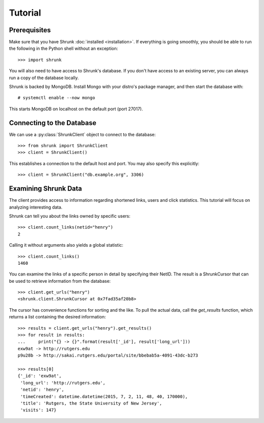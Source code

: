 Tutorial
========

Prerequisites
-------------
Make sure that you have Shrunk :doc:`installed <installation>`. If everything is
going smoothly, you should be able to run the following in the Python shell
without an exception::

    >>> import shrunk

You will also need to have access to Shrunk's database. If you don't have access
to an existing server, you can always run a copy of the database locally.

Shrunk is backed by MongoDB. Install Mongo with your distro's package manager, and
then start the database with:

.. parsed-literal::

    \# systemctl enable --now mongo

This starts MongoDB on localhost on the default port (port 27017).

Connecting to the Database
--------------------------
We can use a :py:class:`ShrunkClient` object to connect to the database::

    >>> from shrunk import ShrunkClient
    >>> client = ShrunkClient()

This establishes a connection to the default host and port. You may also specify
this explicitly::

    >>> client = ShrunkClient("db.example.org", 3306)

Examining Shrunk Data
---------------------
The client provides access to information regarding shortened links, users and
click statistics. This tutorial will focus on analyzing interesting data.

Shrunk can tell you about the links owned by specific users::

    >>> client.count_links(netid="henry")
    2

Calling it without arguments also yields a global statistic::

    >>> client.count_links()
    1460

You can examine the links of a specific person in detail by specifying their
NetID. The result is a ShrunkCursor that can be used to retrieve information
from the database::

    >>> client.get_urls("henry")
    <shrunk.client.ShrunkCursor at 0x7fad35af20b8>

The cursor has convenience functions for sorting and the like. To pull the
actual data, call the `get_results` function, which returns a list containing
the desired information::

    >>> results = client.get_urls("henry").get_results()
    >>> for result in results:
    ...     print("{} -> {}".format(result['_id'], result['long_url']))
    exw9at -> http://rutgers.edu
    p9u28b -> http://sakai.rutgers.edu/portal/site/bbebab5a-4091-43dc-b273

    >>> results[0]
    {'_id': 'exw9at',
     'long_url': 'http://rutgers.edu',
     'netid': 'henry',
     'timeCreated': datetime.datetime(2015, 7, 2, 11, 48, 40, 170000),
     'title': 'Rutgers, the State University of New Jersey',
     'visits': 147}

.. seealso::

    The official API documentation for :doc:`api/client`.
